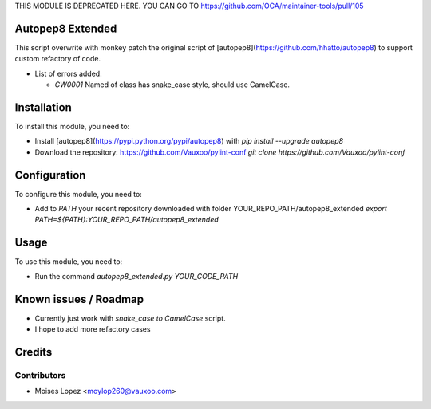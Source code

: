 THIS MODULE IS DEPRECATED HERE.
YOU CAN GO TO https://github.com/OCA/maintainer-tools/pull/105

.. image:: https://img.shields.io/badge/licence-AGPL--3-blue.svg
    :alt: License: AGPL-3

Autopep8 Extended
=================

This script overwrite with monkey patch the original script of [autopep8](https://github.com/hhatto/autopep8)
to support custom refactory of code.

* List of errors added:
  
  - `CW0001` Named of class has snake_case style, should use CamelCase.

Installation
============

To install this module, you need to:

* Install [autopep8](https://pypi.python.org/pypi/autopep8) with
  `pip install --upgrade autopep8`

* Download the repository: https://github.com/Vauxoo/pylint-conf
  `git clone https://github.com/Vauxoo/pylint-conf`

Configuration
=============

To configure this module, you need to:

* Add to `PATH` your recent repository downloaded with folder YOUR_REPO_PATH/autopep8_extended
  `export PATH=${PATH}:YOUR_REPO_PATH/autopep8_extended`

Usage
=====

To use this module, you need to:

* Run the command `autopep8_extended.py YOUR_CODE_PATH`

Known issues / Roadmap
======================

* Currently just work with `snake_case to CamelCase` script.
* I hope to add more refactory cases


Credits
=======

Contributors
------------

* Moises Lopez <moylop260@vauxoo.com>
